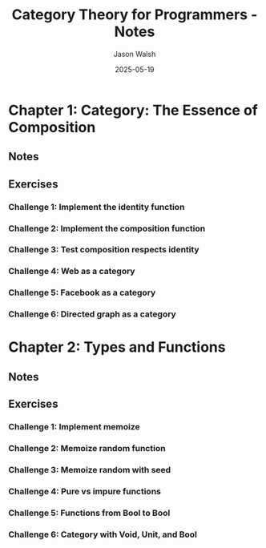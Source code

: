 #+TITLE: Category Theory for Programmers - Notes
#+AUTHOR: Jason Walsh
#+DATE: 2025-05-19
#+PROPERTY: header-args:scheme :results output :exports both :eval yes

* Chapter 1: Category: The Essence of Composition
** Notes
** Exercises
*** Challenge 1: Implement the identity function
*** Challenge 2: Implement the composition function
*** Challenge 3: Test composition respects identity
*** Challenge 4: Web as a category
*** Challenge 5: Facebook as a category
*** Challenge 6: Directed graph as a category

* Chapter 2: Types and Functions
** Notes
** Exercises
*** Challenge 1: Implement memoize
*** Challenge 2: Memoize random function
*** Challenge 3: Memoize random with seed
*** Challenge 4: Pure vs impure functions
*** Challenge 5: Functions from Bool to Bool
*** Challenge 6: Category with Void, Unit, and Bool
